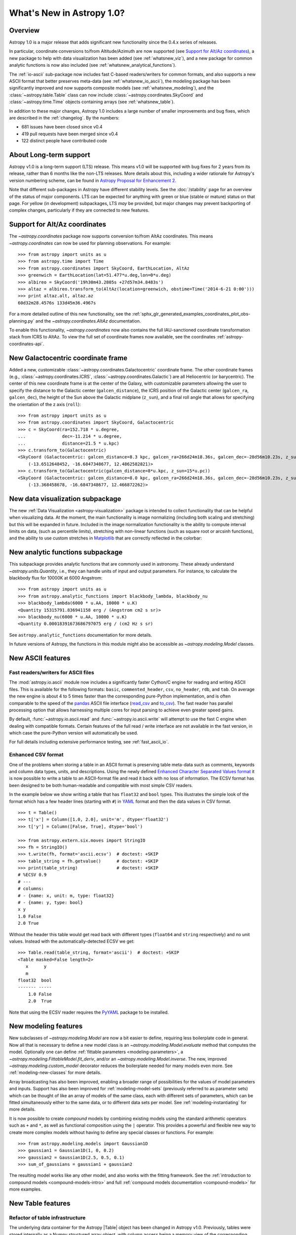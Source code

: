 .. doctest-skip-all

.. _whatsnew-1.0:

**************************
What's New in Astropy 1.0?
**************************

Overview
========

Astropy 1.0 is a major release that adds significant new functionality since the 0.4.x series of releases.

In particular, coordinate conversions to/from Altitude/Azimuth are now
supported (see `Support for Alt/Az coordinates`_), a new package to help with
data visualization has been added (see :ref:`whatsnew_viz`), and a new package
for common analytic functions is now also included (see
:ref:`whatsnew_analytical_functions`).

The :ref:`io-ascii` sub-package now includes fast C-based
readers/writers for common formats, and also supports a new ASCII format that
better preserves meta-data (see :ref:`whatsnew_io_ascii`), the modeling package
has been significantly improved and now supports composite models (see
:ref:`whatsnew_modeling`), and the :class:`~astropy.table.Table` class can now
include :class:`~astropy.coordinates.SkyCoord` and :class:`~astropy.time.Time`
objects containing arrays (see :ref:`whatsnew_table`).

In addition to these major changes, Astropy 1.0 includes a large number of
smaller improvements and bug fixes, which are described in the :ref:`changelog`.
By the numbers:

* 681 issues have been closed since v0.4
* 419 pull requests have been merged since v0.4
* 122 distinct people have contributed code

About Long-term support
=======================

Astropy v1.0 is a long-term support (LTS) release.  This means v1.0 will
be supported with bug fixes for 2 years from its release, rather than 6
months like the non-LTS releases. More details about this, including a
wider rationale for Astropy's version numbering scheme, can be found in
`Astropy Proposal for Enhancement 2  <https://github.com/astropy/astropy-APEs/blob/master/APE2.rst>`_.

Note that different sub-packages in Astropy have different stability levels. See
the :doc:`/stability` page for an overview of the status of major components.
LTS can be expected for anything with green or blue (stable or mature) status on
that page.  For yellow (in development) subpackages, LTS *may* be provided, but
major changes may prevent backporting of complex changes, particularly if they
are connected to new features.

Support for Alt/Az coordinates
==============================

The `~astropy.coordinates` package now supports conversion to/from AltAz
coordinates.  This means `~astropy.coordinates` can now be used for planning
observations.  For example::

    >>> from astropy import units as u
    >>> from astropy.time import Time
    >>> from astropy.coordinates import SkyCoord, EarthLocation, AltAz
    >>> greenwich = EarthLocation(lat=51.477*u.deg,lon=0*u.deg)
    >>> albireo = SkyCoord('19h30m43.2805s +27d57m34.8483s')
    >>> altaz = albireo.transform_to(AltAz(location=greenwich, obstime=Time('2014-6-21 0:00')))
    >>> print altaz.alt, altaz.az
    60d32m28.4576s 133d45m36.4967s

For a more detailed outline of this new functionality, see the
:ref:`sphx_glr_generated_examples_coordinates_plot_obs-planning.py` and the
`~astropy.coordinates.AltAz` documentation.

To enable this functionality, `~astropy.coordinates` now also contains
the full IAU-sanctioned coordinate transformation stack from ICRS to AltAz.
To view the full set of coordinate frames now available, see the coordinates
:ref:`astropy-coordinates-api`.


New Galactocentric coordinate frame
===================================

Added a new, customizable :class:`~astropy.coordinates.Galactocentric`
coordinate frame. The other coordinate frames (e.g.,
:class:`~astropy.coordinates.ICRS`, :class:`~astropy.coordinates.Galactic`)
are all Heliocentric (or barycentric). The center of this new coordinate frame
is at the center of the Galaxy, with customizable parameters allowing the user
to specify the distance to the Galactic center (``galcen_distance``), the
ICRS position of the Galactic center (``galcen_ra``, ``galcen_dec``), the
height of the Sun above the Galactic midplane (``z_sun``), and a final roll
angle that allows for specifying the orientation of the z axis (``roll``)::

    >>> from astropy import units as u
    >>> from astropy.coordinates import SkyCoord, Galactocentric
    >>> c = SkyCoord(ra=152.718 * u.degree,
    ...              dec=-11.214 * u.degree,
    ...              distance=21.5 * u.kpc)
    >>> c.transform_to(Galactocentric)
    <SkyCoord (Galactocentric: galcen_distance=8.3 kpc, galcen_ra=266d24m18.36s, galcen_dec=-28d56m10.23s, z_sun=27.0 pc, roll=0.0 deg): (x, y, z) in kpc
        (-13.6512648452, -16.6847348677, 12.4862582821)>
    >>> c.transform_to(Galactocentric(galcen_distance=8*u.kpc, z_sun=15*u.pc))
    <SkyCoord (Galactocentric: galcen_distance=8.0 kpc, galcen_ra=266d24m18.36s, galcen_dec=-28d56m10.23s, z_sun=15.0 pc, roll=0.0 deg): (x, y, z) in kpc
        (-13.368458678, -16.6847348677, 12.466872262)>

.. _whatsnew_viz:

New data visualization subpackage
=================================

The new :ref:`Data Visualization <astropy-visualization>` package is intended
to collect functionality that can be helpful when visualizing data. At the
moment, the main functionality is image normalizing (including both scaling and
stretching) but this will be expanded in future. Included in the image
normalization functionality is the ability to compute interval limits on data,
(such as percentile limits), stretching with non-linear functions (such as
square root or arcsinh functions), and the ability to use custom stretches in
`Matplotlib <http://www.matplotlib.org>`_ that are correctly reflected in the
colorbar:

.. plot::
   :include-source:
   :align: center

    import numpy as np
    import matplotlib.pyplot as plt

    from astropy.visualization import SqrtStretch
    from astropy.visualization.mpl_normalize import ImageNormalize

    # Generate test image
    image = np.arange(65536).reshape((256, 256))

    # Create normalizer object
    norm = ImageNormalize(vmin=0., vmax=65536, stretch=SqrtStretch())

    fig = plt.figure(figsize=(6,3))
    ax = fig.add_subplot(1,1,1)
    im = ax.imshow(image, norm=norm, origin='lower', aspect='auto')
    fig.colorbar(im)

.. _whatsnew_analytical_functions:

New analytic functions subpackage
=================================

This subpackage provides analytic functions that are commonly used in
astronomy. These already understand `~astropy.units.Quantity`, i.e., they can
handle units of input and output parameters. For instance, to calculate the
blackbody flux for 10000K at 6000 Angstrom::

    >>> from astropy import units as u
    >>> from astropy.analytic_functions import blackbody_lambda, blackbody_nu
    >>> blackbody_lambda(6000 * u.AA, 10000 * u.K)
    <Quantity 15315791.836941158 erg / (Angstrom cm2 s sr)>
    >>> blackbody_nu(6000 * u.AA, 10000 * u.K)
    <Quantity 0.00018391673686797075 erg / (cm2 Hz s sr)

See ``astropy.analytic_functions`` documentation for more details.

In future versions of Astropy, the functions in this module might also be
accessible as `~astropy.modeling.Model` classes.

.. _whatsnew_io_ascii:

New ASCII features
==================

Fast readers/writers for ASCII files
------------------------------------

The :mod:`astropy.io.ascii` module now includes a significantly faster Cython/C engine
for reading and writing ASCII files.  This is available for the following
formats: ``basic``, ``commented_header``, ``csv``, ``no_header``, ``rdb``, and
``tab``.  On average the new engine is about 4 to 5 times faster than the
corresponding pure-Python implementation, and is often comparable to the speed
of the `pandas <http://pandas.pydata.org/pandas-docs/stable/>`_ ASCII file
interface (`read_csv
<http://pandas.pydata.org/pandas-docs/stable/io.html#io-read-csv-table>`_ and
`to_csv
<http://pandas.pydata.org/pandas-docs/stable/io.html#io-store-in-csv>`_).  The
fast reader has parallel processing option that allows harnessing multiple
cores for input parsing to achieve even greater speed gains.

By default, :func:`~astropy.io.ascii.read` and :func:`~astropy.io.ascii.write`
will attempt to use the fast C engine when dealing with compatible formats.
Certain features of the full read / write interface are not available in the
fast version, in which case the pure-Python version will automatically be used.

For full details including extensive performance testing, see :ref:`fast_ascii_io`.

Enhanced CSV format
-------------------

One of the problems when storing a table in an ASCII format is preserving table
meta-data such as comments, keywords and column data types, units, and
descriptions.  Using the newly defined `Enhanced Character Separated Values
format <https://github.com/astropy/astropy-APEs/blob/master/APE6.rst>`_ it is
now possible to write a table to an ASCII-format file and read it back with no
loss of information.  The ECSV format has been designed to be both
human-readable and compatible with most simple CSV readers.

In the example below we show writing a table that has ``float32`` and ``bool``
types.  This illustrates the simple look of the format which has a few header
lines (starting with ``#``) in `YAML <http://www.yaml.org/>`_ format and then
the data values in CSV format.
::

  >>> t = Table()
  >>> t['x'] = Column([1.0, 2.0], unit='m', dtype='float32')
  >>> t['y'] = Column([False, True], dtype='bool')

  >>> from astropy.extern.six.moves import StringIO
  >>> fh = StringIO()
  >>> t.write(fh, format='ascii.ecsv')  # doctest: +SKIP
  >>> table_string = fh.getvalue()      # doctest: +SKIP
  >>> print(table_string)               # doctest: +SKIP
  # %ECSV 0.9
  # ---
  # columns:
  # - {name: x, unit: m, type: float32}
  # - {name: y, type: bool}
  x y
  1.0 False
  2.0 True

Without the header this table would get read back with different types
(``float64`` and ``string`` respectively) and no unit values.  Instead with
the automatically-detected ECSV we get::

  >>> Table.read(table_string, format='ascii')  # doctest: +SKIP
  <Table masked=False length=2>
     x      y
     m
  float32  bool
  ------- -----
      1.0 False
      2.0  True

Note that using the ECSV reader requires the `PyYAML <http://pyyaml.org>`_
package to be installed.

.. _whatsnew_modeling:

New modeling features
=====================

New subclasses of `~astropy.modeling.Model` are now a bit easier to define,
requiring less boilerplate code in general.  Now all that is necessary to
define a new model class is an `~astropy.modeling.Model.evaluate` method that
computes the model.  Optionally one can define :ref:`fittable parameters
<modeling-parameters>`, a `~astropy.modeling.FittableModel.fit_deriv`, and/or
an `~astropy.modeling.Model.inverse`.  The new, improved
`~astropy.modeling.custom_model` decorator reduces the boilerplate needed for
many models even more.  See :ref:`modeling-new-classes` for more details.

Array broadcasting has also been improved, enabling a broader range of
possibilities for the values of model parameters and inputs.  Support has also
been improved for :ref:`modeling-model-sets` (previously referred to as
parameter sets) which can be thought of like an array of models of the same
class, each with different sets of parameters, which can be fitted
simultaneously either to the same data, or to different data sets per model.
See :ref:`modeling-instantiating` for more details.

It is now possible to create *compound* models by combining existing models
using the standard arithmetic operators such as ``+`` and ``*``, as well as
functional composition using the ``|`` operator.  This provides a powerful
and flexible new way to create more complex models without having to define
any special classes or functions.  For example::

    >>> from astropy.modeling.models import Gaussian1D
    >>> gaussian1 = Gaussian1D(1, 0, 0.2)
    >>> gaussian2 = Gaussian1D(2.5, 0.5, 0.1)
    >>> sum_of_gaussians = gaussian1 + gaussian2

The resulting model works like any other model, and also works with the
fitting framework.  See the
:ref:`introduction to compound models <compound-models-intro>` and full
:ref:`compound models documentation <compound-models>` for more examples.

.. _whatsnew_table:

New Table features
==================

.. |Quantity| replace:: :class:`~astropy.units.Quantity`
.. |Time| replace:: :class:`~astropy.time.Time`
.. |SkyCoord| replace:: :class:`~astropy.coordinates.SkyCoord`
.. |Table| replace:: :class:`~astropy.table.Table`
.. |Column| replace:: :class:`~astropy.table.Column`
.. |QTable| replace:: :class:`~astropy.table.QTable`

Refactor of table infrastructure
--------------------------------

The underlying data container for the Astropy |Table| object has been changed
in Astropy v1.0.  Previously, tables were stored internally as a Numpy structured
array object, with column access being a memory view of the corresponding Numpy
array field.  Starting with this release the fundamental data container is an
ordered dictionary of individual column objects and each |Column| object is the
sole owner of its data.

The biggest impact to users is that operations such as adding or removing
table columns is now significantly faster because there is no structured array
to rebuild each time.

For details please see `Table implementation change in 1.0
<https://astropy.readthedocs.io/en/v1.0/table/implementation_change_1.0.html>`_.

Support for 'mixin' columns
---------------------------

Version v1.0 of Astropy introduces a new concept of the "Mixin
Column" in tables which allows integration of appropriate non-|Column| based
class objects within a |Table| object.  These mixin column objects are not
converted in any way but are used natively.

The available built-in mixin column classes are |Quantity|, |SkyCoord|, and
|Time|.  User classes for array-like objects that support the
:ref:`mixin_protocol` can also be used in tables as mixin columns.

.. Warning::

   While the Astropy developers are excited about this new capability and
   intend to improve it, the interface for using mixin columns is not stable at
   this point and it is not recommended for use in production code.

As an example we can create a table and add a time column::

  >>> from astropy.table import Table
  >>> from astropy.time import Time
  >>> t = Table()
  >>> t['index'] = [1, 2]
  >>> t['time'] = Time(['2001-01-02T12:34:56', '2001-02-03T00:01:02'])
  >>> print(t)
  index           time
  ----- -----------------------
      1 2001-01-02T12:34:56.000
      2 2001-02-03T00:01:02.000

The important point here is that the ``time`` column is a bona fide |Time| object::

  >>> t['time']
  <Time object: scale='utc' format='isot' value=['2001-01-02T12:34:56.000' '2001-02-03T00:01:02.000']>
  >>> t['time'].mjd
  array([ 51911.52425926,  51943.00071759])

For all the details, including a new |QTable| class, please see :ref:`mixin_columns`.

Integration with WCSAxes
========================

The :class:`~astropy.wcs.WCS` class can now be used as a `Matplotlib
<http://www.matplotlib.org>`_ projection to make plots of images with WCS
coordinates overlaid, making use of the `WCSAxes
<http://wcsaxes.readthedocs.io>`_ affiliated package behind the scenes. More
information on using this functionality can be found in the `WCSAxes
<http://wcsaxes.readthedocs.io>`_ documentation.

Deprecation and backward-incompatible changes
=============================================

Astropy is now no longer supported on Python 3.1 and 3.2. Python 3.x users
should use Python 3.3 or 3.4. In addition, support for Numpy 1.5 has been
dropped, and users should make sure they are using Numpy 1.6 or later.

Full change log
===============

To see a detailed list of all changes in version v1.0, including changes in API,
please see the :ref:`changelog`.
